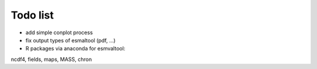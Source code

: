 Todo list
*********

* add simple conplot process
* fix output types of esmaltool (pdf, ...)
* R packages via anaconda for esmvaltool:
ncdf4, fields, maps, MASS, chron


